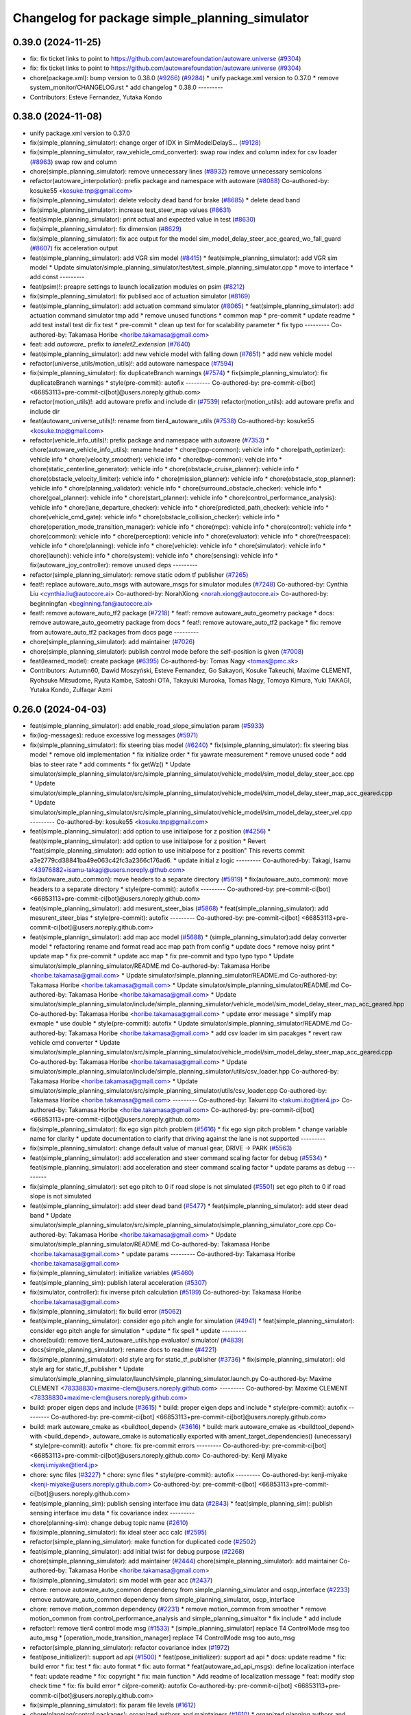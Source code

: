 ^^^^^^^^^^^^^^^^^^^^^^^^^^^^^^^^^^^^^^^^^^^^^^^
Changelog for package simple_planning_simulator
^^^^^^^^^^^^^^^^^^^^^^^^^^^^^^^^^^^^^^^^^^^^^^^

0.39.0 (2024-11-25)
-------------------
* fix: fix ticket links to point to https://github.com/autowarefoundation/autoware.universe (`#9304 <https://github.com/autowarefoundation/autoware.universe/issues/9304>`_)
* fix: fix ticket links to point to https://github.com/autowarefoundation/autoware.universe (`#9304 <https://github.com/autowarefoundation/autoware.universe/issues/9304>`_)
* chore(package.xml): bump version to 0.38.0 (`#9266 <https://github.com/autowarefoundation/autoware.universe/issues/9266>`_) (`#9284 <https://github.com/autowarefoundation/autoware.universe/issues/9284>`_)
  * unify package.xml version to 0.37.0
  * remove system_monitor/CHANGELOG.rst
  * add changelog
  * 0.38.0
  ---------
* Contributors: Esteve Fernandez, Yutaka Kondo

0.38.0 (2024-11-08)
-------------------
* unify package.xml version to 0.37.0
* fix(simple_planning_simulator): change orger of IDX in SimModelDelayS… (`#9128 <https://github.com/autowarefoundation/autoware.universe/issues/9128>`_)
* fix(simple_planning_simulator, raw_vehicle_cmd_converter): swap row index and column index for csv loader  (`#8963 <https://github.com/autowarefoundation/autoware.universe/issues/8963>`_)
  swap row and column
* chore(simple_planning_simulator): remove unnecessary lines (`#8932 <https://github.com/autowarefoundation/autoware.universe/issues/8932>`_)
  remove unnecessary semicolons
* refactor(autoware_interpolation): prefix package and namespace with autoware (`#8088 <https://github.com/autowarefoundation/autoware.universe/issues/8088>`_)
  Co-authored-by: kosuke55 <kosuke.tnp@gmail.com>
* fix(simple_planning_simulator): delete velocity dead band for brake (`#8685 <https://github.com/autowarefoundation/autoware.universe/issues/8685>`_)
  * delete dead band
* fix(simple_planning_simulator): increase test_steer_map values (`#8631 <https://github.com/autowarefoundation/autoware.universe/issues/8631>`_)
* feat(simple_planning_simulator): print actual and expected value in test (`#8630 <https://github.com/autowarefoundation/autoware.universe/issues/8630>`_)
* fix(simple_planning_simulator): fix dimension (`#8629 <https://github.com/autowarefoundation/autoware.universe/issues/8629>`_)
* fix(simple_planning_simulator): fix acc output for the model sim_model_delay_steer_acc_geared_wo_fall_guard (`#8607 <https://github.com/autowarefoundation/autoware.universe/issues/8607>`_)
  fix acceleration output
* feat(simple_planning_simulator): add VGR sim model (`#8415 <https://github.com/autowarefoundation/autoware.universe/issues/8415>`_)
  * feat(simple_planning_simulator): add VGR sim model
  * Update simulator/simple_planning_simulator/test/test_simple_planning_simulator.cpp
  * move to interface
  * add const
  ---------
* feat(psim)!: preapre settings to launch localization modules on psim (`#8212 <https://github.com/autowarefoundation/autoware.universe/issues/8212>`_)
* fix(simple_planning_simulator): fix publised acc of actuation simulator (`#8169 <https://github.com/autowarefoundation/autoware.universe/issues/8169>`_)
* feat(simple_planning_simulator): add actuation command simulator (`#8065 <https://github.com/autowarefoundation/autoware.universe/issues/8065>`_)
  * feat(simple_planning_simulator): add actuation command simulator
  tmp
  add
  * remove unused functions
  * common map
  * pre-commit
  * update readme
  * add test
  install test dir
  fix test
  * pre-commit
  * clean up test for for scalability parameter
  * fix typo
  ---------
  Co-authored-by: Takamasa Horibe <horibe.takamasa@gmail.com>
* feat: add `autoware\_` prefix to `lanelet2_extension` (`#7640 <https://github.com/autowarefoundation/autoware.universe/issues/7640>`_)
* feat(simple_planning_simulator): add new vehicle model with falling down (`#7651 <https://github.com/autowarefoundation/autoware.universe/issues/7651>`_)
  * add new vehicle model
* refactor(universe_utils/motion_utils)!: add autoware namespace (`#7594 <https://github.com/autowarefoundation/autoware.universe/issues/7594>`_)
* fix(simple_planning_simulator): fix duplicateBranch warnings (`#7574 <https://github.com/autowarefoundation/autoware.universe/issues/7574>`_)
  * fix(simple_planning_simulator): fix duplicateBranch warnings
  * style(pre-commit): autofix
  ---------
  Co-authored-by: pre-commit-ci[bot] <66853113+pre-commit-ci[bot]@users.noreply.github.com>
* refactor(motion_utils)!: add autoware prefix and include dir (`#7539 <https://github.com/autowarefoundation/autoware.universe/issues/7539>`_)
  refactor(motion_utils): add autoware prefix and include dir
* feat(autoware_universe_utils)!: rename from tier4_autoware_utils (`#7538 <https://github.com/autowarefoundation/autoware.universe/issues/7538>`_)
  Co-authored-by: kosuke55 <kosuke.tnp@gmail.com>
* refactor(vehicle_info_utils)!: prefix package and namespace with autoware (`#7353 <https://github.com/autowarefoundation/autoware.universe/issues/7353>`_)
  * chore(autoware_vehicle_info_utils): rename header
  * chore(bpp-common): vehicle info
  * chore(path_optimizer): vehicle info
  * chore(velocity_smoother): vehicle info
  * chore(bvp-common): vehicle info
  * chore(static_centerline_generator): vehicle info
  * chore(obstacle_cruise_planner): vehicle info
  * chore(obstacle_velocity_limiter): vehicle info
  * chore(mission_planner): vehicle info
  * chore(obstacle_stop_planner): vehicle info
  * chore(planning_validator): vehicle info
  * chore(surround_obstacle_checker): vehicle info
  * chore(goal_planner): vehicle info
  * chore(start_planner): vehicle info
  * chore(control_performance_analysis): vehicle info
  * chore(lane_departure_checker): vehicle info
  * chore(predicted_path_checker): vehicle info
  * chore(vehicle_cmd_gate): vehicle info
  * chore(obstacle_collision_checker): vehicle info
  * chore(operation_mode_transition_manager): vehicle info
  * chore(mpc): vehicle info
  * chore(control): vehicle info
  * chore(common): vehicle info
  * chore(perception): vehicle info
  * chore(evaluator): vehicle info
  * chore(freespace): vehicle info
  * chore(planning): vehicle info
  * chore(vehicle): vehicle info
  * chore(simulator): vehicle info
  * chore(launch): vehicle info
  * chore(system): vehicle info
  * chore(sensing): vehicle info
  * fix(autoware_joy_controller): remove unused deps
  ---------
* refactor(simple_planning_simulator): remove static odom tf publisher (`#7265 <https://github.com/autowarefoundation/autoware.universe/issues/7265>`_)
* feat!: replace autoware_auto_msgs with autoware_msgs for simulator modules (`#7248 <https://github.com/autowarefoundation/autoware.universe/issues/7248>`_)
  Co-authored-by: Cynthia Liu <cynthia.liu@autocore.ai>
  Co-authored-by: NorahXiong <norah.xiong@autocore.ai>
  Co-authored-by: beginningfan <beginning.fan@autocore.ai>
* feat!: remove autoware_auto_tf2 package (`#7218 <https://github.com/autowarefoundation/autoware.universe/issues/7218>`_)
  * feat!: remove autoware_auto_geometry package
  * docs: remove autoware_auto_geometry package from docs
  * feat!: remove autoware_auto_tf2 package
  * fix: remove from autoware_auto_tf2 packages from docs page
  ---------
* chore(simple_planning_simulator): add maintainer (`#7026 <https://github.com/autowarefoundation/autoware.universe/issues/7026>`_)
* chore(simple_planning_simulator): publish control mode before the self-position is given (`#7008 <https://github.com/autowarefoundation/autoware.universe/issues/7008>`_)
* feat(learned_model): create package (`#6395 <https://github.com/autowarefoundation/autoware.universe/issues/6395>`_)
  Co-authored-by: Tomas Nagy <tomas@pmc.sk>
* Contributors: Autumn60, Dawid Moszyński, Esteve Fernandez, Go Sakayori, Kosuke Takeuchi, Maxime CLEMENT, Ryohsuke Mitsudome, Ryuta Kambe, Satoshi OTA, Takayuki Murooka, Tomas Nagy, Tomoya Kimura, Yuki TAKAGI, Yutaka Kondo, Zulfaqar Azmi

0.26.0 (2024-04-03)
-------------------
* feat(simple_planning_simulator): add enable_road_slope_simulation param (`#5933 <https://github.com/autowarefoundation/autoware.universe/issues/5933>`_)
* fix(log-messages): reduce excessive log messages (`#5971 <https://github.com/autowarefoundation/autoware.universe/issues/5971>`_)
* fix(simple_planning_simulator): fix steering bias model (`#6240 <https://github.com/autowarefoundation/autoware.universe/issues/6240>`_)
  * fix(simple_planning_simulator): fix steering bias model
  * remove old implementation
  * fix initialize order
  * fix yawrate measurement
  * remove unused code
  * add bias to steer rate
  * add comments
  * fix getWz()
  * Update simulator/simple_planning_simulator/src/simple_planning_simulator/vehicle_model/sim_model_delay_steer_acc.cpp
  * Update simulator/simple_planning_simulator/src/simple_planning_simulator/vehicle_model/sim_model_delay_steer_map_acc_geared.cpp
  * Update simulator/simple_planning_simulator/src/simple_planning_simulator/vehicle_model/sim_model_delay_steer_vel.cpp
  ---------
  Co-authored-by: kosuke55 <kosuke.tnp@gmail.com>
* feat(simple_planning_simulator): add option to use initialpose for z position (`#4256 <https://github.com/autowarefoundation/autoware.universe/issues/4256>`_)
  * feat(simple_planning_simulator): add option to use initialpose for z position
  * Revert "feat(simple_planning_simulator): add option to use initialpose for z position"
  This reverts commit a3e2779cd38841ba49e063c42fc3a2366c176ad6.
  * update initial z logic
  ---------
  Co-authored-by: Takagi, Isamu <43976882+isamu-takagi@users.noreply.github.com>
* fix(autoware_auto_common): move headers to a separate directory (`#5919 <https://github.com/autowarefoundation/autoware.universe/issues/5919>`_)
  * fix(autoware_auto_common): move headers to a separate directory
  * style(pre-commit): autofix
  ---------
  Co-authored-by: pre-commit-ci[bot] <66853113+pre-commit-ci[bot]@users.noreply.github.com>
* feat(simple_planning_simulator): add mesurent_steer_bias (`#5868 <https://github.com/autowarefoundation/autoware.universe/issues/5868>`_)
  * feat(simple_planning_simulator): add mesurent_steer_bias
  * style(pre-commit): autofix
  ---------
  Co-authored-by: pre-commit-ci[bot] <66853113+pre-commit-ci[bot]@users.noreply.github.com>
* feat(simple_plannign_simulator): add map acc model (`#5688 <https://github.com/autowarefoundation/autoware.universe/issues/5688>`_)
  * (simple_planning_simulator):add delay converter model
  * refactoring
  rename and format
  read acc map path from config
  * update docs
  * remove noisy print
  * update map
  * fix pre-commit
  * update acc map
  * fix pre-commit and typo
  typo
  typo
  * Update simulator/simple_planning_simulator/README.md
  Co-authored-by: Takamasa Horibe <horibe.takamasa@gmail.com>
  * Update simulator/simple_planning_simulator/README.md
  Co-authored-by: Takamasa Horibe <horibe.takamasa@gmail.com>
  * Update simulator/simple_planning_simulator/README.md
  Co-authored-by: Takamasa Horibe <horibe.takamasa@gmail.com>
  * Update simulator/simple_planning_simulator/include/simple_planning_simulator/vehicle_model/sim_model_delay_steer_map_acc_geared.hpp
  Co-authored-by: Takamasa Horibe <horibe.takamasa@gmail.com>
  * update error message
  * simplify map exmaple
  * use double
  * style(pre-commit): autofix
  * Update simulator/simple_planning_simulator/README.md
  Co-authored-by: Takamasa Horibe <horibe.takamasa@gmail.com>
  * add csv loader im sim pacakges
  * revert raw vehicle cmd converter
  * Update simulator/simple_planning_simulator/src/simple_planning_simulator/vehicle_model/sim_model_delay_steer_map_acc_geared.cpp
  Co-authored-by: Takamasa Horibe <horibe.takamasa@gmail.com>
  * Update simulator/simple_planning_simulator/include/simple_planning_simulator/utils/csv_loader.hpp
  Co-authored-by: Takamasa Horibe <horibe.takamasa@gmail.com>
  * Update simulator/simple_planning_simulator/src/simple_planning_simulator/utils/csv_loader.cpp
  Co-authored-by: Takamasa Horibe <horibe.takamasa@gmail.com>
  ---------
  Co-authored-by: Takumi Ito <takumi.ito@tier4.jp>
  Co-authored-by: Takamasa Horibe <horibe.takamasa@gmail.com>
  Co-authored-by: pre-commit-ci[bot] <66853113+pre-commit-ci[bot]@users.noreply.github.com>
* fix(simple_planning_simulator): fix ego sign pitch problem (`#5616 <https://github.com/autowarefoundation/autoware.universe/issues/5616>`_)
  * fix ego sign pitch problem
  * change variable name for clarity
  * update documentation to clarify that driving against the lane is not supported
  ---------
* fix(simple_planning_simulator): change default value of manual gear, DRIVE -> PARK (`#5563 <https://github.com/autowarefoundation/autoware.universe/issues/5563>`_)
* feat(simple_planning_simulator): add acceleration and steer command scaling factor for debug (`#5534 <https://github.com/autowarefoundation/autoware.universe/issues/5534>`_)
  * feat(simple_planning_simulator): add acceleration and steer command scaling factor
  * update params as debug
  ---------
* fix(simple_planning_simulator): set ego pitch to 0 if road slope is not simulated (`#5501 <https://github.com/autowarefoundation/autoware.universe/issues/5501>`_)
  set ego pitch to 0 if road slope is not simulated
* feat(simple_planning_simulator): add steer dead band (`#5477 <https://github.com/autowarefoundation/autoware.universe/issues/5477>`_)
  * feat(simple_planning_simulator): add steer dead band
  * Update simulator/simple_planning_simulator/src/simple_planning_simulator/simple_planning_simulator_core.cpp
  Co-authored-by: Takamasa Horibe <horibe.takamasa@gmail.com>
  * Update simulator/simple_planning_simulator/README.md
  Co-authored-by: Takamasa Horibe <horibe.takamasa@gmail.com>
  * update params
  ---------
  Co-authored-by: Takamasa Horibe <horibe.takamasa@gmail.com>
* fix(simple_planning_simulator): initialize variables (`#5460 <https://github.com/autowarefoundation/autoware.universe/issues/5460>`_)
* feat(simple_planning_sim): publish lateral acceleration (`#5307 <https://github.com/autowarefoundation/autoware.universe/issues/5307>`_)
* fix(simulator, controller): fix inverse pitch calculation (`#5199 <https://github.com/autowarefoundation/autoware.universe/issues/5199>`_)
  Co-authored-by: Takamasa Horibe <horibe.takamasa@gmail.com>
* fix(simple_planning_simulator): fix build error (`#5062 <https://github.com/autowarefoundation/autoware.universe/issues/5062>`_)
* feat(simple_planning_simulator): consider ego pitch angle for simulation (`#4941 <https://github.com/autowarefoundation/autoware.universe/issues/4941>`_)
  * feat(simple_planning_simulator): consider ego pitch angle for simulation
  * update
  * fix spell
  * update
  ---------
* chore(build): remove tier4_autoware_utils.hpp evaluator/ simulator/ (`#4839 <https://github.com/autowarefoundation/autoware.universe/issues/4839>`_)
* docs(simple_planning_simulator): rename docs to readme (`#4221 <https://github.com/autowarefoundation/autoware.universe/issues/4221>`_)
* fix(simple_planning_simulator): old style arg for static_tf_publisher (`#3736 <https://github.com/autowarefoundation/autoware.universe/issues/3736>`_)
  * fix(simple_planning_simulator): old style arg for static_tf_publisher
  * Update simulator/simple_planning_simulator/launch/simple_planning_simulator.launch.py
  Co-authored-by: Maxime CLEMENT <78338830+maxime-clem@users.noreply.github.com>
  ---------
  Co-authored-by: Maxime CLEMENT <78338830+maxime-clem@users.noreply.github.com>
* build: proper eigen deps and include (`#3615 <https://github.com/autowarefoundation/autoware.universe/issues/3615>`_)
  * build: proper eigen deps and include
  * style(pre-commit): autofix
  ---------
  Co-authored-by: pre-commit-ci[bot] <66853113+pre-commit-ci[bot]@users.noreply.github.com>
* build: mark autoware_cmake as <buildtool_depend> (`#3616 <https://github.com/autowarefoundation/autoware.universe/issues/3616>`_)
  * build: mark autoware_cmake as <buildtool_depend>
  with <build_depend>, autoware_cmake is automatically exported with ament_target_dependencies() (unecessary)
  * style(pre-commit): autofix
  * chore: fix pre-commit errors
  ---------
  Co-authored-by: pre-commit-ci[bot] <66853113+pre-commit-ci[bot]@users.noreply.github.com>
  Co-authored-by: Kenji Miyake <kenji.miyake@tier4.jp>
* chore: sync files (`#3227 <https://github.com/autowarefoundation/autoware.universe/issues/3227>`_)
  * chore: sync files
  * style(pre-commit): autofix
  ---------
  Co-authored-by: kenji-miyake <kenji-miyake@users.noreply.github.com>
  Co-authored-by: pre-commit-ci[bot] <66853113+pre-commit-ci[bot]@users.noreply.github.com>
* feat(simple_planning_sim): publish sensing interface imu data (`#2843 <https://github.com/autowarefoundation/autoware.universe/issues/2843>`_)
  * feat(simple_planning_sim): publish sensing interface imu data
  * fix covariance index
  ---------
* chore(planning-sim): change debug topic name (`#2610 <https://github.com/autowarefoundation/autoware.universe/issues/2610>`_)
* fix(simple_planning_simulator): fix ideal steer acc calc (`#2595 <https://github.com/autowarefoundation/autoware.universe/issues/2595>`_)
* refactor(simple_planning_simulator): make function for duplicated code (`#2502 <https://github.com/autowarefoundation/autoware.universe/issues/2502>`_)
* feat(simple_planning_simulator): add initial twist for debug purpose (`#2268 <https://github.com/autowarefoundation/autoware.universe/issues/2268>`_)
* chore(simple_planning_simulator): add maintainer  (`#2444 <https://github.com/autowarefoundation/autoware.universe/issues/2444>`_)
  chore(simple_planning_simulator): add maintainer
  Co-authored-by: Takamasa Horibe <horibe.takamasa@gmail.com>
* fix(simple_planning_simulator): sim model with gear acc (`#2437 <https://github.com/autowarefoundation/autoware.universe/issues/2437>`_)
* chore: remove autoware_auto_common dependency from simple_planning_simulator and osqp_interface (`#2233 <https://github.com/autowarefoundation/autoware.universe/issues/2233>`_)
  remove autoware_auto_common dependency from simple_planning_simulator, osqp_interface
* chore: remove motion_common dependency (`#2231 <https://github.com/autowarefoundation/autoware.universe/issues/2231>`_)
  * remove motion_common from smoother
  * remove motion_common from control_performance_analysis and simple_planning_simualtor
  * fix include
  * add include
* refactor!: remove tier4 control mode msg (`#1533 <https://github.com/autowarefoundation/autoware.universe/issues/1533>`_)
  * [simple_planning_simulator] replace T4 ControlMode msg too auto_msg
  * [operation_mode_transition_manager] replace T4 ControlMode msg too auto_msg
* refactor(simple_planning_simulator): refactor covariance index (`#1972 <https://github.com/autowarefoundation/autoware.universe/issues/1972>`_)
* feat(pose_initializer)!: support ad api (`#1500 <https://github.com/autowarefoundation/autoware.universe/issues/1500>`_)
  * feat(pose_initializer): support ad api
  * docs: update readme
  * fix: build error
  * fix: test
  * fix: auto format
  * fix: auto format
  * feat(autoware_ad_api_msgs): define localization interface
  * feat: update readme
  * fix: copyright
  * fix: main function
  * Add readme of localization message
  * feat: modify stop check time
  * fix: fix build error
  * ci(pre-commit): autofix
  Co-authored-by: pre-commit-ci[bot] <66853113+pre-commit-ci[bot]@users.noreply.github.com>
* fix(simple_planning_simulator): fix param file levels (`#1612 <https://github.com/autowarefoundation/autoware.universe/issues/1612>`_)
* chore(planning/control packages): organized authors and maintainers (`#1610 <https://github.com/autowarefoundation/autoware.universe/issues/1610>`_)
  * organized planning authors and maintainers
  * organized control authors and maintainers
  * fix typo
  * fix colcon test
  * fix
  Update control/external_cmd_selector/package.xml
  Update control/vehicle_cmd_gate/package.xml
  Co-authored-by: Kenji Miyake <31987104+kenji-miyake@users.noreply.github.com>
  Update planning/motion_velocity_smoother/package.xml
  Co-authored-by: Kenji Miyake <31987104+kenji-miyake@users.noreply.github.com>
  Update planning/planning_debug_tools/package.xml
  Co-authored-by: Kenji Miyake <31987104+kenji-miyake@users.noreply.github.com>
  Update control/shift_decider/package.xml
  Co-authored-by: Kenji Miyake <31987104+kenji-miyake@users.noreply.github.com>
  Update control/pure_pursuit/package.xml
  Co-authored-by: Kenji Miyake <31987104+kenji-miyake@users.noreply.github.com>
  Update planning/freespace_planner/package.xml
  Co-authored-by: Hiroki OTA <hiroki.ota@tier4.jp>
  Update control/operation_mode_transition_manager/package.xml
  Co-authored-by: Kenji Miyake <31987104+kenji-miyake@users.noreply.github.com>
  Update planning/planning_debug_tools/package.xml
  Co-authored-by: Kenji Miyake <31987104+kenji-miyake@users.noreply.github.com>
  Update control/shift_decider/package.xml
  Co-authored-by: Kenji Miyake <31987104+kenji-miyake@users.noreply.github.com>
  Update control/pure_pursuit/package.xml
  Co-authored-by: Kenji Miyake <31987104+kenji-miyake@users.noreply.github.com>
  Update control/operation_mode_transition_manager/package.xml
  Co-authored-by: Kenji Miyake <31987104+kenji-miyake@users.noreply.github.com>
  * fix
  * fix
  Co-authored-by: Kenji Miyake <31987104+kenji-miyake@users.noreply.github.com>
  Co-authored-by: Kenji Miyake <kenji.miyake@tier4.jp>
* fix(simple_planning_simulator): fix timer type (`#1538 <https://github.com/autowarefoundation/autoware.universe/issues/1538>`_)
* feat(operation_mode_transition_manager): add package to manage vehicle autonomous mode change (`#1246 <https://github.com/autowarefoundation/autoware.universe/issues/1246>`_)
  * add engage_transition_manager
  * rename to operation mode transition manager
  * fix precommit
  * fix cpplint
  * fix topic name & vehicle_info
  * update launch
  * update default param
  * add allow_autonomous_in_stopped
  * fix typo
  * fix precommit
* feat(simple_planning_simulator): add acceleration publisher (`#1214 <https://github.com/autowarefoundation/autoware.universe/issues/1214>`_)
  * feat(simple_planning_simulator): add acceleration publisher
  * add cov
* feat(simple_planning_simulator): add control_mode server (`#1061 <https://github.com/autowarefoundation/autoware.universe/issues/1061>`_)
  * add control-mode in simulator
  * precommit
  * update
  * update readme
  * update simulator
  * fix typo
* fix(simple_planning_simlator): keep alive tf (`#1175 <https://github.com/autowarefoundation/autoware.universe/issues/1175>`_)
  * fix(simple_planning_simlator): keep alive tf
  * ci(pre-commit): autofix
  Co-authored-by: pre-commit-ci[bot] <66853113+pre-commit-ci[bot]@users.noreply.github.com>
* docs(simulator): fixed simple_planning_simulator table (`#1025 <https://github.com/autowarefoundation/autoware.universe/issues/1025>`_)
* docs: update link style and fix typos (`#950 <https://github.com/autowarefoundation/autoware.universe/issues/950>`_)
  * feat(state_rviz_plugin): add GateMode and PathChangeApproval Button (`#894 <https://github.com/autowarefoundation/autoware.universe/issues/894>`_)
  * feat(state_rviz_plugin): add GateMode and PathChangeApproval Button
  * ci(pre-commit): autofix
  Co-authored-by: pre-commit-ci[bot] <66853113+pre-commit-ci[bot]@users.noreply.github.com>
  * docs: update link style
  * chore: fix link
  * feat(map_tf_generator): accelerate the 'viewer' coordinate calculation (`#890 <https://github.com/autowarefoundation/autoware.universe/issues/890>`_)
  * add random point sampling function to quickly calculate the 'viewer' coordinate
  Co-authored-by: pre-commit-ci[bot] <66853113+pre-commit-ci[bot]@users.noreply.github.com>
  Co-authored-by: Kenji Miyake <31987104+kenji-miyake@users.noreply.github.com>
  * docs(obstacle_stop_planner): update documentation (`#880 <https://github.com/autowarefoundation/autoware.universe/issues/880>`_)
  * docs(tier4_traffic_light_rviz_plugin): update documentation (`#905 <https://github.com/autowarefoundation/autoware.universe/issues/905>`_)
  * fix(accel_brake_map_calibrator): rviz panel type (`#895 <https://github.com/autowarefoundation/autoware.universe/issues/895>`_)
  * fixed panel type
  * modified instruction for rosbag replay case
  * modified update_map_dir service name
  * fix(behavior velocity planner): skipping emplace back stop reason if it is empty (`#898 <https://github.com/autowarefoundation/autoware.universe/issues/898>`_)
  * skipping emplace back stop reason if it is empty
  * add braces
  * ci(pre-commit): autofix
  Co-authored-by: pre-commit-ci[bot] <66853113+pre-commit-ci[bot]@users.noreply.github.com>
  Co-authored-by: Takagi, Isamu <43976882+isamu-takagi@users.noreply.github.com>
  * feat(behavior_path_planner): weakened noise filtering of drivable area (`#838 <https://github.com/autowarefoundation/autoware.universe/issues/838>`_)
  * feat(behavior_path_planner): Weakened noise filtering of drivable area
  * fix lanelet's longitudinal disconnection
  * add comments of erode/dilate process
  * refactor(vehicle-cmd-gate): using namespace for msgs (`#913 <https://github.com/autowarefoundation/autoware.universe/issues/913>`_)
  * refactor(vehicle-cmd-gate): using namespace for msgs
  * for clang
  * feat(pose_initializer): introduce an array copy function (`#900 <https://github.com/autowarefoundation/autoware.universe/issues/900>`_)
  Co-authored-by: pre-commit-ci[bot] <66853113+pre-commit-ci[bot]@users.noreply.github.com>
  * feat: add lidar point filter when debug (`#865 <https://github.com/autowarefoundation/autoware.universe/issues/865>`_)
  * feat: add lidar point filter when debug
  * ci(pre-commit): autofix
  Co-authored-by: suchang <chang.su@autocore.ai>
  Co-authored-by: pre-commit-ci[bot] <66853113+pre-commit-ci[bot]@users.noreply.github.com>
  * feat(component_interface_utils): add interface classes  (`#899 <https://github.com/autowarefoundation/autoware.universe/issues/899>`_)
  * feat(component_interface_utils): add interface classes
  * feat(default_ad_api): apply the changes of interface utils
  * fix(component_interface_utils): remove old comment
  * fix(component_interface_utils): add client log
  * fix(component_interface_utils): remove unimplemented message
  * docs(component_interface_utils): add design policy
  * docs(component_interface_utils): add comment
  * refactor(vehicle_cmd_gate): change namespace in launch file (`#927 <https://github.com/autowarefoundation/autoware.universe/issues/927>`_)
  Co-authored-by: Berkay <berkay@leodrive.ai>
  * feat: visualize lane boundaries (`#923 <https://github.com/autowarefoundation/autoware.universe/issues/923>`_)
  * feat: visualize lane boundaries
  * fix: start_bound
  * ci(pre-commit): autofix
  Co-authored-by: pre-commit-ci[bot] <66853113+pre-commit-ci[bot]@users.noreply.github.com>
  * fix(system_monitor): fix truncation warning in strncpy (`#872 <https://github.com/autowarefoundation/autoware.universe/issues/872>`_)
  * fix(system_monitor): fix truncation warning in strncpy
  * Use std::string constructor to copy char array
  * Fixed typo
  * fix(behavior_velocity_planner.stopline): extend following and previous search range to avoid no collision (`#917 <https://github.com/autowarefoundation/autoware.universe/issues/917>`_)
  * fix: extend following and previous search range to avoid no collision
  * chore: add debug marker
  * fix: simplify logic
  * chore: update debug code
  * fix: delete space
  * fix: some fix
  * ci(pre-commit): autofix
  * fix: delete debug code
  Co-authored-by: pre-commit-ci[bot] <66853113+pre-commit-ci[bot]@users.noreply.github.com>
  * docs(surround obstacle checker): update documentation (`#878 <https://github.com/autowarefoundation/autoware.universe/issues/878>`_)
  * docs(surround_obstacle_checker): update pub/sub topics & params
  * docs(surround_obstacle_checker): remove unused files
  * docs(surround_obstacke_checker): update purpose
  * feat(tier4_autoware_utils): add vehicle state checker (`#896 <https://github.com/autowarefoundation/autoware.universe/issues/896>`_)
  * feat(tier4_autoware_utils): add vehicle state checker
  * fix(tier4_autoware_utils): use absolute value
  * feat(tier4_autoware_utils): divide into two classies
  * test(tier4_autoware_utils): add unit test for vehicle_state checker
  * fix(tier4_autoware_utils): impl class inheritance
  * docs(tier4_autoware_utils): add vehicle_state_checker document
  * fix(tier4_autoware_utils): into same loop
  * fix(tier4_autoware_utils): fix variables name
  * fix(tier4_autoware_utils): remove redundant codes
  * fix(motion_velocity_smoother): fix overwriteStopPoint using backward point (`#816 <https://github.com/autowarefoundation/autoware.universe/issues/816>`_)
  * fix(motion_velocity_smoother): fix overwriteStopPoint using backward point
  * Modify overwriteStopPoint input and output
  * feat(obstacle_avoidance_planner): explicitly insert zero velocity (`#906 <https://github.com/autowarefoundation/autoware.universe/issues/906>`_)
  * feat(obstacle_avoidance_planner) fix bug of stop line unalignment
  * fix bug of unsorted output points
  * move calcVelocity in node.cpp
  * fix build error
  * feat(behavior_velocity): find occlusion more efficiently (`#829 <https://github.com/autowarefoundation/autoware.universe/issues/829>`_)
  * fix(system_monitor): add some smart information to diagnostics (`#708 <https://github.com/autowarefoundation/autoware.universe/issues/708>`_)
  * feat(obstacle_avoidance_planner): dealt with close lane change (`#921 <https://github.com/autowarefoundation/autoware.universe/issues/921>`_)
  * feat(obstacle_avoidance_planner): dealt with close lane change
  * fix bug of right lane change
  * feat(obstacle_avoidance_planner): some fix for narrow driving (`#916 <https://github.com/autowarefoundation/autoware.universe/issues/916>`_)
  * use car like constraints in mpt
  * use not widest bounds for the first bounds
  * organized params
  * fix format
  * prepare rear_drive and uniform_circle constraints
  * fix param callback
  * update config
  * remove unnecessary files
  * update tier4_planning_launch params
  * chore(obstacle_avoidance_planner): removed obsolete obstacle_avoidance_planner doc in Japanese (`#919 <https://github.com/autowarefoundation/autoware.universe/issues/919>`_)
  * chore(behavior_velocity_planner.stopline): add debug marker for stopline collision check (`#932 <https://github.com/autowarefoundation/autoware.universe/issues/932>`_)
  * chore(behavior_velocity_planner.stopline): add debug marker for stopline collision check
  * feat: use marker helper
  * feat(map_loader): visualize center line by points (`#931 <https://github.com/autowarefoundation/autoware.universe/issues/931>`_)
  * feat: visualize center line points
  * fix: delete space
  * feat: visualize center line by arrow
  * revert insertMarkerArray
  * fix: delete space
  * feat: add RTC interface (`#765 <https://github.com/autowarefoundation/autoware.universe/issues/765>`_)
  * feature(rtc_interface): add files
  * feature(rtc_interface): implement functions
  * feature(rtc_interface): reimprement functions to use CooperateCommands and write README.md
  * feature(rtc_interface): fix README
  * feature(rtc_interface): add getModuleType()
  * feature(rtc_interface): fix definition of constructor
  * feature(rtc_interface): fix time stamp
  * feature(rtc_interface): fix README
  * feature(rtc_interface): add isRegistered and clearCooperateStatus
  * ci(pre-commit): autofix
  Co-authored-by: pre-commit-ci[bot] <66853113+pre-commit-ci[bot]@users.noreply.github.com>
  * chore: sync files (`#911 <https://github.com/autowarefoundation/autoware.universe/issues/911>`_)
  Co-authored-by: kenji-miyake <kenji-miyake@users.noreply.github.com>
  * fix: replace boost::mutex::scoped_lock to std::scoped_lock (`#907 <https://github.com/autowarefoundation/autoware.universe/issues/907>`_)
  * fix: replace boost::mutex::scoped_lock to std::scoped_lock
  * fix: replace boost::mutex to std::mutex
  * feat(tensorrt_yolo): add multi gpu support to tensorrt_yolo node (`#885 <https://github.com/autowarefoundation/autoware.universe/issues/885>`_)
  * feat(tensorrt_yolo): add multi gpu support to tensorrt_yolo node
  * feat(tensorrt_yolo): update arg
  Co-authored-by: Kaan Colak <kcolak@leodrive.ai>
  * feat(tier4_planning_launch): create parameter yaml for behavior_velocity_planner (`#887 <https://github.com/autowarefoundation/autoware.universe/issues/887>`_)
  * feat(tier4_planning_launch): create parameter yaml for behavior_velocity_planner
  * Update launch/tier4_planning_launch/config/scenario_planning/lane_driving/behavior_planning/behavior_velocity_planner/behavior_velocity_planner.param.yaml
  Co-authored-by: taikitanaka3 <65527974+taikitanaka3@users.noreply.github.com>
  * feat: add param.yaml in behavior_velocity_planner package
  * some fix
  Co-authored-by: taikitanaka3 <65527974+taikitanaka3@users.noreply.github.com>
  * fix(map_loader): use std::filesystem to load pcd files in pointcloud_map_loader (`#942 <https://github.com/autowarefoundation/autoware.universe/issues/942>`_)
  * fix(map_loader): use std::filesystem to load pcd files in pointcloud_map_loader
  * fix(map_loader): remove c_str
  * fix(map_loader): replace c_str to string
  * fix: relative link
  * fix: relative links
  * fix: relative links
  * fix: relative links
  * fix: typo
  * fix relative links
  * docs: ignore rare unknown words
  * ci(pre-commit): autofix
  * docs: ignore unknown words one by one
  * ci(pre-commit): autofix
  Co-authored-by: Hiroki OTA <hiroki.ota@tier4.jp>
  Co-authored-by: pre-commit-ci[bot] <66853113+pre-commit-ci[bot]@users.noreply.github.com>
  Co-authored-by: Takeshi Ishita <ishitah.takeshi@gmail.com>
  Co-authored-by: Kenji Miyake <31987104+kenji-miyake@users.noreply.github.com>
  Co-authored-by: Satoshi OTA <44889564+satoshi-ota@users.noreply.github.com>
  Co-authored-by: Mamoru Sobue <hilo.soblin@gmail.com>
  Co-authored-by: TakumiKozaka-T4 <70260442+TakumiKozaka-T4@users.noreply.github.com>
  Co-authored-by: Takagi, Isamu <43976882+isamu-takagi@users.noreply.github.com>
  Co-authored-by: Takayuki Murooka <takayuki5168@gmail.com>
  Co-authored-by: Takamasa Horibe <horibe.takamasa@gmail.com>
  Co-authored-by: storrrrrrrrm <103425473+storrrrrrrrm@users.noreply.github.com>
  Co-authored-by: suchang <chang.su@autocore.ai>
  Co-authored-by: Berkay <brkay54@gmail.com>
  Co-authored-by: Berkay <berkay@leodrive.ai>
  Co-authored-by: ito-san <57388357+ito-san@users.noreply.github.com>
  Co-authored-by: Kosuke Takeuchi <kosuke.tnp@gmail.com>
  Co-authored-by: taikitanaka3 <65527974+taikitanaka3@users.noreply.github.com>
  Co-authored-by: kk-inoue-esol <76925382+kk-inoue-esol@users.noreply.github.com>
  Co-authored-by: Fumiya Watanabe <rej55.g@gmail.com>
  Co-authored-by: awf-autoware-bot[bot] <94889083+awf-autoware-bot[bot]@users.noreply.github.com>
  Co-authored-by: kenji-miyake <kenji-miyake@users.noreply.github.com>
  Co-authored-by: RyuYamamoto <ryu.yamamoto@tier4.jp>
  Co-authored-by: Kaan Çolak <kaancolak95@gmail.com>
  Co-authored-by: Kaan Colak <kcolak@leodrive.ai>
  Co-authored-by: Kenji Miyake <kenji.miyake@tier4.jp>
* feat(vehicle_info_util): add max_steer_angle (`#740 <https://github.com/autowarefoundation/autoware.universe/issues/740>`_)
  * feat(vehicle_info_util): add max_steer_angle
  * applied pre-commit
  * Added max_steer_angle in test config
  Co-authored-by: Tomoya Kimura <tomoya.kimura@tier4.jp>
* feat: isolate gtests in all packages (`#693 <https://github.com/autowarefoundation/autoware.universe/issues/693>`_)
* chore: upgrade cmake_minimum_required to 3.14 (`#856 <https://github.com/autowarefoundation/autoware.universe/issues/856>`_)
* refactor: simplify Rolling support (`#854 <https://github.com/autowarefoundation/autoware.universe/issues/854>`_)
* refactor: use autoware cmake (`#849 <https://github.com/autowarefoundation/autoware.universe/issues/849>`_)
  * remove autoware_auto_cmake
  * add build_depend of autoware_cmake
  * use autoware_cmake in CMakeLists.txt
  * fix bugs
  * fix cmake lint errors
* chore: remove bad chars (`#845 <https://github.com/autowarefoundation/autoware.universe/issues/845>`_)
* fix: suppress compiler warnings (`#852 <https://github.com/autowarefoundation/autoware.universe/issues/852>`_)
* style: fix format of package.xml (`#844 <https://github.com/autowarefoundation/autoware.universe/issues/844>`_)
* fix(autoware_auto_tf2): modify build error in rolling (`#718 <https://github.com/autowarefoundation/autoware.universe/issues/718>`_)
  * fix(autoware_auto_common): modify build error in rolling
  * fix(autoware_auto_tf2): modify build error in rolling
  * fix(autoware_auto_geometry): modify build error in rolling
  * fix(simple_planning_simulator): add compile definition for geometry2
  * fix(motion_common): add compile definition for geometry2
  * fix(motion_testing): add compile definition for geometry2
  * fix(simple_planning_simulator): modify build error in rolling
  * ci(pre-commit): autofix
  Co-authored-by: pre-commit-ci[bot] <66853113+pre-commit-ci[bot]@users.noreply.github.com>
* ci(pre-commit): clear the exclude option (`#426 <https://github.com/autowarefoundation/autoware.universe/issues/426>`_)
  * ci(pre-commit): remove unnecessary excludes
  * ci(pre-commit): autofix
  * ci(pre-commit): autofix
  * address pre-commit for Markdown files
  * fix Python imports
  * address cpplint errors
  * fix broken package.xml
  * rename ROS parameter files
  * fix build
  * use autoware_lint_common
  Co-authored-by: pre-commit-ci[bot] <66853113+pre-commit-ci[bot]@users.noreply.github.com>
* fix(simple_planning_simulator): fix bug in function to apply noise (`#665 <https://github.com/autowarefoundation/autoware.universe/issues/665>`_)
* test(simple_planning_simulator): add node test (`#422 <https://github.com/autowarefoundation/autoware.universe/issues/422>`_)
  * test(simple_planning_simulator): add node test
  * use TEST_P
* fix(simple psim): gear bug to update state in simple psim (`#370 <https://github.com/autowarefoundation/autoware.universe/issues/370>`_)
  * fix(simple psim): gear bug to update state in simple psim
  * upadte ideal acc geared model as well
* fix: simple psim with vehicle engage (`#301 <https://github.com/autowarefoundation/autoware.universe/issues/301>`_)
  * feat: add initial_engage_state for /vehicle/engage sub result
  * feat: simulating only when vehicle engage is true
* feat(simple_planning_simulator): add delay model of velocity and steering (`#235 <https://github.com/autowarefoundation/autoware.universe/issues/235>`_)
  * add delay steer vel in psim
  * change wz to steer
  * fix param description
  * modify readme
  * modify cmake
  * ci: change file URL
  * fix: order to create callback (`#220 <https://github.com/autowarefoundation/autoware.universe/issues/220>`_)
  Co-authored-by: Takeshi Miura <57553950+1222-takeshi@users.noreply.github.com>
  * chore: remove unnecessary depends (`#227 <https://github.com/autowarefoundation/autoware.universe/issues/227>`_)
  * ci: add check-build-depends.yaml
  * chore: simplify build_depends.repos
  * chore: remove exec_depend
  * chore: use register-autonomoustuff-repository
  * chore: add setup tasks to other workflows
  * ci: update .yamllint.yaml (`#229 <https://github.com/autowarefoundation/autoware.universe/issues/229>`_)
  * ci: update .yamllint.yaml
  * chore: fix for yamllint
  * fix: remove warning for compile error (`#198 <https://github.com/autowarefoundation/autoware.universe/issues/198>`_)
  * fix: fix compile error of pointcloud preprocessor
  * fix: fix compiler warning for had map utils
  * fix: fix compiler warning for behavior velocity planner
  * fix: fix compiler warning for compare map segmentation
  * fix: fix compiler warning for occupancy grid map outlier filter
  * fix: fix compiler warning for detection by tracker
  * fix: restore comment
  * fix: set control_mode false before autoware engage (`#232 <https://github.com/autowarefoundation/autoware.universe/issues/232>`_)
  * fix: set control_mode false before autoware engage
  * add input/engage remap in launch
  * fix: library path (`#225 <https://github.com/autowarefoundation/autoware.universe/issues/225>`_)
  Co-authored-by: taikitanaka3 <taiki.tanaka@tier4.jp>
  * fix: interpolation (`#791 <https://github.com/autowarefoundation/autoware.universe/issues/791>`_) (`#218 <https://github.com/autowarefoundation/autoware.universe/issues/218>`_)
  Co-authored-by: taikitanaka3 <65527974+taikitanaka3@users.noreply.github.com>
  * add missing function definition in .cpp
  * set input and state for DELAY_STEER_VEL model
  * fix: fix typo
  Co-authored-by: Kenji Miyake <kenji.miyake@tier4.jp>
  Co-authored-by: taikitanaka3 <65527974+taikitanaka3@users.noreply.github.com>
  Co-authored-by: Takeshi Miura <57553950+1222-takeshi@users.noreply.github.com>
  Co-authored-by: Kenji Miyake <31987104+kenji-miyake@users.noreply.github.com>
  Co-authored-by: Daisuke Nishimatsu <42202095+wep21@users.noreply.github.com>
  Co-authored-by: Takayuki Murooka <takayuki5168@gmail.com>
  Co-authored-by: taikitanaka3 <taiki.tanaka@tier4.jp>
  Co-authored-by: Tomoya Kimura <tomoya.kimura@tier4.jp>
* fix: set control_mode false before autoware engage (`#232 <https://github.com/autowarefoundation/autoware.universe/issues/232>`_)
  * fix: set control_mode false before autoware engage
  * add input/engage remap in launch
* feat: replace VehicleStateCommand with GearCommand (`#217 <https://github.com/autowarefoundation/autoware.universe/issues/217>`_)
  Co-authored-by: Tomoya Kimura <tomoya.kimura@tier4.jp>
* fix: fix typo and url (`#201 <https://github.com/autowarefoundation/autoware.universe/issues/201>`_)
  * fix typo
  * fix url (jp -> en)
  Co-authored-by: Takeshi Miura <57553950+1222-takeshi@users.noreply.github.com>
* feat: rename existing packages name starting with autoware to different names (`#180 <https://github.com/autowarefoundation/autoware.universe/issues/180>`_)
  * autoware_api_utils -> tier4_api_utils
  * autoware_debug_tools -> tier4_debug_tools
  * autoware_error_monitor -> system_error_monitor
  * autoware_utils -> tier4_autoware_utils
  * autoware_global_parameter_loader -> global_parameter_loader
  * autoware_iv_auto_msgs_converter -> tier4_auto_msgs_converter
  * autoware_joy_controller -> joy_controller
  * autoware_error_monitor -> system_error_monitor(launch)
  * autoware_state_monitor -> ad_service_state_monitor
  * autoware_web_controller -> web_controller
  * remove autoware_version
  * remove autoware_rosbag_recorder
  * autoware\_*_rviz_plugin -> tier4\_*_rviz_plugin
  * fix ad_service_state_monitor
  * ci(pre-commit): autofix
  Co-authored-by: pre-commit-ci[bot] <66853113+pre-commit-ci[bot]@users.noreply.github.com>
* fix: update simple planning simulator param file (`#179 <https://github.com/autowarefoundation/autoware.universe/issues/179>`_)
  Co-authored-by: taikitanaka3 <65527974+taikitanaka3@users.noreply.github.com>
* feat: add simulator_launch package (`#166 <https://github.com/autowarefoundation/autoware.universe/issues/166>`_)
  * Add simulator_launch package (`#459 <https://github.com/autowarefoundation/autoware.universe/issues/459>`_)
  * Add simulator_launch package
  * add argument
  * fix depend order
  * add argument
  * move dummy_perception_publisher
  * add arg for dummy_perception_publisher
  * Update simulator_launch/launch/simulator.launch.xml
  Co-authored-by: Kenji Miyake <31987104+kenji-miyake@users.noreply.github.com>
  Co-authored-by: Kenji Miyake <31987104+kenji-miyake@users.noreply.github.com>
  * Move simple_planning_simulator to simulator_launch (`#462 <https://github.com/autowarefoundation/autoware.universe/issues/462>`_)
  * move simple_planning_simulator
  * add simulation arg to logging_simulator.launch
  * delete unused argument
  * add arguments for logging simulation
  * change default value
  * update README
  * add default value to simulator arg
  * restore vehicle_simulation arg
  * Fix/revert initial engage state (`#484 <https://github.com/autowarefoundation/autoware.universe/issues/484>`_)
  * Fix args
  * Add initial_engage_state to vehicle.launch.xml
  * Update vehicle.launch.xml
  * Change formatter to black (`#488 <https://github.com/autowarefoundation/autoware.universe/issues/488>`_)
  * Update pre-commit settings
  * Apply Black
  * Replace ament_lint_common with autoware_lint_common
  * Update build_depends.repos
  * Fix build_depends
  * Auto/fix launch (`#110 <https://github.com/autowarefoundation/autoware.universe/issues/110>`_)
  * fix namespace
  * remove dynamic_object_visualization
  * fix rviz
  * add default vehicle param file
  * ci(pre-commit): autofix
  * fix typo
  Co-authored-by: Keisuke Shima <19993104+KeisukeShima@users.noreply.github.com>
  Co-authored-by: Kenji Miyake <31987104+kenji-miyake@users.noreply.github.com>
  Co-authored-by: Kenji Miyake <kenji.miyake@tier4.jp>
  Co-authored-by: pre-commit-ci[bot] <66853113+pre-commit-ci[bot]@users.noreply.github.com>
  Co-authored-by: taikitanaka3 <65527974+taikitanaka3@users.noreply.github.com>
* feat: load vehicle info default param (`#148 <https://github.com/autowarefoundation/autoware.universe/issues/148>`_)
  * update global_parameter loader readme
  * remove unused dependency
  * add default vehicle_info_param to launch files
  * fix: import os
  * Update simulator/simple_planning_simulator/launch/simple_planning_simulator.launch.py
  Co-authored-by: Takeshi Miura <57553950+1222-takeshi@users.noreply.github.com>
  * Update perception/ground_segmentation/launch/scan_ground_filter.launch.py
  Co-authored-by: Takeshi Miura <57553950+1222-takeshi@users.noreply.github.com>
  * fix dependency
  * fix scan_ground_filter.launch
  * ci(pre-commit): autofix
  Co-authored-by: Takeshi Miura <57553950+1222-takeshi@users.noreply.github.com>
  Co-authored-by: pre-commit-ci[bot] <66853113+pre-commit-ci[bot]@users.noreply.github.com>
* feat: change pachage name: autoware_msgs -> tier4_msgs (`#150 <https://github.com/autowarefoundation/autoware.universe/issues/150>`_)
  * change pkg name: autoware\_*_msgs -> tier\_*_msgs
  * ci(pre-commit): autofix
  * autoware_external_api_msgs -> tier4_external_api_msgs
  * ci(pre-commit): autofix
  * fix description
  Co-authored-by: pre-commit-ci[bot] <66853113+pre-commit-ci[bot]@users.noreply.github.com>
  Co-authored-by: Takeshi Miura <57553950+1222-takeshi@users.noreply.github.com>
* feat: add simple planning simulator package (`#5 <https://github.com/autowarefoundation/autoware.universe/issues/5>`_)
  * release v0.4.0
  * remove ROS1 packages temporarily
  * add sample ros2 packages
  * add COLCON_IGNORE to ros1 packages
  * Fix simple planning simulator (`#26 <https://github.com/autowarefoundation/autoware.universe/issues/26>`_)
  * simple planning simulator: fix params & launch file
  * remove unused file
  * fix timercallback
  * [simple_planning_simulator] add rostopic relay in launch file (`#117 <https://github.com/autowarefoundation/autoware.universe/issues/117>`_)
  * [simple_planning_simulator] add rostopic relay in launch file
  * add topic_tools as exec_depend
  * Adjust copyright notice on 532 out of 699 source files (`#143 <https://github.com/autowarefoundation/autoware.universe/issues/143>`_)
  * Use quotes for includes where appropriate (`#144 <https://github.com/autowarefoundation/autoware.universe/issues/144>`_)
  * Use quotes for includes where appropriate
  * Fix lint tests
  * Make tests pass hopefully
  * Run uncrustify on the entire Pilot.Auto codebase (`#151 <https://github.com/autowarefoundation/autoware.universe/issues/151>`_)
  * Run uncrustify on the entire Pilot.Auto codebase
  * Exclude open PRs
  * reduce terminal ouput for better error message visibility (`#200 <https://github.com/autowarefoundation/autoware.universe/issues/200>`_)
  * reduce terminal ouput for better error message visibility
  * [costmap_generator] fix waiting for first transform
  * fix tests
  * fix test
  * Use trajectory for z position source (`#243 <https://github.com/autowarefoundation/autoware.universe/issues/243>`_)
  * Ros2 v0.8.0 engage (`#342 <https://github.com/autowarefoundation/autoware.universe/issues/342>`_)
  * [autoware_vehicle_msgs]: Add engage message
  * [as]: Update message
  * [awapi_awiv_adapter]: Update message
  * [web_controller]: Update message
  * [vehicle_cmd_gate]: Update message
  * [autoware_state_monitor]: Update message
  * [autoware_control_msgs]: Remove EngageMode message
  * [simple_planning_simulator]: Update message
  * Ros2 v0.8.0 fix packages (`#351 <https://github.com/autowarefoundation/autoware.universe/issues/351>`_)
  * add subscription to QoS
  * add vihicle_param _file to simple_planning_sim
  * update cmake/packages.xml
  * comment out unused parameter
  * apply lint
  * add vehicle_info_util to lane_change_planner
  * add vehicle_info_util to vehicle_cmd_gate
  * fix cmake of simple planning simulator
  * update cmake/packages.xml of vehicle cmd gate
  * apply lint
  * apply lint
  * add latch option to autoware_state_monitor
  * delete unused comment
  * Rename ROS-related .yaml to .param.yaml (`#352 <https://github.com/autowarefoundation/autoware.universe/issues/352>`_)
  * Rename ROS-related .yaml to .param.yaml
  * Remove prefix 'default\_' of yaml files
  * Rename vehicle_info.yaml to vehicle_info.param.yaml
  * Rename diagnostic_aggregator's param files
  * Fix overlooked parameters
  * Fix typo in simulator module (`#439 <https://github.com/autowarefoundation/autoware.universe/issues/439>`_)
  * add use_sim-time option (`#454 <https://github.com/autowarefoundation/autoware.universe/issues/454>`_)
  * Format launch files (`#1219 <https://github.com/autowarefoundation/autoware.universe/issues/1219>`_)
  * Fix rolling build errors (`#1225 <https://github.com/autowarefoundation/autoware.universe/issues/1225>`_)
  * Add missing include files
  * Replace rclcpp::Duration
  * Use reference for exceptions
  * Use from_seconds
  * Sync public repo (`#1228 <https://github.com/autowarefoundation/autoware.universe/issues/1228>`_)
  * [simple_planning_simulator] add readme (`#424 <https://github.com/autowarefoundation/autoware.universe/issues/424>`_)
  * add readme of simple_planning_simulator
  * Update simulator/simple_planning_simulator/README.md
  * set transit_margin_time to intersect. planner (`#460 <https://github.com/autowarefoundation/autoware.universe/issues/460>`_)
  * Fix pose2twist (`#462 <https://github.com/autowarefoundation/autoware.universe/issues/462>`_)
  * Ros2 vehicle info param server (`#447 <https://github.com/autowarefoundation/autoware.universe/issues/447>`_)
  * add vehicle_info_param_server
  * update vehicle info
  * apply format
  * fix bug
  * skip unnecessary search
  * delete vehicle param file
  * fix bug
  * Ros2 fix topic name part2 (`#425 <https://github.com/autowarefoundation/autoware.universe/issues/425>`_)
  * Fix topic name of traffic_light_classifier
  * Fix topic name of traffic_light_visualization
  * Fix topic name of traffic_light_ssd_fine_detector
  * Fix topic name of traffic_light_map_based_detector
  * Fix lint traffic_light_recognition
  * Fix lint traffic_light_ssd_fine_detector
  * Fix lint traffic_light_classifier
  * Fix lint traffic_light_classifier
  * Fix lint traffic_light_ssd_fine_detector
  * Fix issues in hdd_reader (`#466 <https://github.com/autowarefoundation/autoware.universe/issues/466>`_)
  * Fix some issues detected by Coverity Scan and Clang-Tidy
  * Update launch command
  * Add more `close(new_sock)`
  * Simplify the definitions of struct
  * fix: re-construct laneletMapLayer for reindex RTree (`#463 <https://github.com/autowarefoundation/autoware.universe/issues/463>`_)
  * Rviz overlay render fix (`#461 <https://github.com/autowarefoundation/autoware.universe/issues/461>`_)
  * Moved painiting in SteeringAngle plugin to update()
  * super class now back to MFD
  * uncrustified
  * acquire data in mutex
  * back to RTD as superclass
  * Rviz overlay render in update (`#465 <https://github.com/autowarefoundation/autoware.universe/issues/465>`_)
  * Moved painiting in SteeringAngle plugin to update()
  * super class now back to MFD
  * uncrustified
  * acquire data in mutex
  * removed unnecessary includes and some dead code
  * Adepted remaining vehicle plugin classes to render-in-update concept. Returned to MFD superclass
  * restored RTD superclass
  Co-authored-by: Takamasa Horibe <horibe.takamasa@gmail.com>
  Co-authored-by: tkimura4 <tomoya.kimura@tier4.jp>
  Co-authored-by: Takagi, Isamu <43976882+isamu-takagi@users.noreply.github.com>
  Co-authored-by: Kazuki Miyahara <kmiya@outlook.com>
  Co-authored-by: Makoto Tokunaga <vios-fish@users.noreply.github.com>
  Co-authored-by: Adam Dąbrowski <adam.dabrowski@robotec.ai>
  * Remove use_sim_time for set_parameter (`#1260 <https://github.com/autowarefoundation/autoware.universe/issues/1260>`_)
  * Refactor vehicle info util (`#1305 <https://github.com/autowarefoundation/autoware.universe/issues/1305>`_)
  * Update license
  * Refactor vehicle_info_util
  * Rename and split files
  * Fix interfaces
  * Fix bug and add error handling
  * Add "// namespace"
  * Add missing include
  * Fix lint errors (`#1378 <https://github.com/autowarefoundation/autoware.universe/issues/1378>`_)
  * Fix lint errors
  * Fix variable names
  * Add pre-commit (`#1560 <https://github.com/autowarefoundation/autoware.universe/issues/1560>`_)
  * add pre-commit
  * add pre-commit-config
  * add additional settings for private repository
  * use default pre-commit-config
  * update pre-commit setting
  * Ignore whitespace for line breaks in markdown
  * Update .github/workflows/pre-commit.yml
  Co-authored-by: Kazuki Miyahara <kmiya@outlook.com>
  * exclude svg
  * remove pretty-format-json
  * add double-quote-string-fixer
  * consider COLCON_IGNORE file when seaching modified package
  * format file
  * pre-commit fixes
  * Update pre-commit.yml
  * Update .pre-commit-config.yaml
  Co-authored-by: Kazuki Miyahara <kmiya@outlook.com>
  Co-authored-by: pre-commit <pre-commit@example.com>
  Co-authored-by: Kenji Miyake <31987104+kenji-miyake@users.noreply.github.com>
  * Add markdownlint and prettier (`#1661 <https://github.com/autowarefoundation/autoware.universe/issues/1661>`_)
  * Add markdownlint and prettier
  * Ignore .param.yaml
  * Apply format
  * add cov pub in psim (`#1732 <https://github.com/autowarefoundation/autoware.universe/issues/1732>`_)
  * Fix -Wunused-parameter (`#1836 <https://github.com/autowarefoundation/autoware.universe/issues/1836>`_)
  * Fix -Wunused-parameter
  * Fix mistake
  * fix spell
  * Fix lint issues
  * Ignore flake8 warnings
  Co-authored-by: Hiroki OTA <hiroki.ota@tier4.jp>
  * fix some typos (`#1941 <https://github.com/autowarefoundation/autoware.universe/issues/1941>`_)
  * fix some typos
  * fix typo
  * Fix typo
  Co-authored-by: Kenji Miyake <kenji.miyake@tier4.jp>
  * Add autoware api (`#1979 <https://github.com/autowarefoundation/autoware.universe/issues/1979>`_)
  * add sort-package-xml hook in pre-commit (`#1881 <https://github.com/autowarefoundation/autoware.universe/issues/1881>`_)
  * add sort xml hook in pre-commit
  * change retval to exit_status
  * rename
  * add prettier plugin-xml
  * use early return
  * add license note
  * add tier4 license
  * restore prettier
  * change license order
  * move local hooks to public repo
  * move prettier-xml to pre-commit-hooks-ros
  * update version for bug-fix
  * apply pre-commit
  * Feature/add ideal accel model interface (`#1894 <https://github.com/autowarefoundation/autoware.universe/issues/1894>`_)
  * Add IDEAL_ACCEL model interface for simple planning simulator
  * Add IDEAL_ACCEL model descriptions
  * Fix format
  * Change vehicle model type description at config file
  * Change formatter to clang-format and black (`#2332 <https://github.com/autowarefoundation/autoware.universe/issues/2332>`_)
  * Revert "Temporarily comment out pre-commit hooks"
  This reverts commit 748e9cdb145ce12f8b520bcbd97f5ff899fc28a3.
  * Replace ament_lint_common with autoware_lint_common
  * Remove ament_cmake_uncrustify and ament_clang_format
  * Apply Black
  * Apply clang-format
  * Fix build errors
  * Fix for cpplint
  * Fix include double quotes to angle brackets
  * Apply clang-format
  * Fix build errors
  * Add COLCON_IGNORE (`#500 <https://github.com/autowarefoundation/autoware.universe/issues/500>`_)
  * Back port .auto control packages (`#571 <https://github.com/autowarefoundation/autoware.universe/issues/571>`_)
  * Implement Lateral and Longitudinal Control Muxer
  * [`#570 <https://github.com/autowarefoundation/autoware.universe/issues/570>`_] Porting wf_simulator
  * [`#1189 <https://github.com/autowarefoundation/autoware.universe/issues/1189>`_] Deactivate flaky test in 'trajectory_follower_nodes'
  * [`#1189 <https://github.com/autowarefoundation/autoware.universe/issues/1189>`_] Fix flacky test in 'trajectory_follower_nodes/latlon_muxer'
  * [`#1057 <https://github.com/autowarefoundation/autoware.universe/issues/1057>`_] Add osqp_interface package
  * [`#1057 <https://github.com/autowarefoundation/autoware.universe/issues/1057>`_] Add library code for MPC-based lateral control
  * [`#1271 <https://github.com/autowarefoundation/autoware.universe/issues/1271>`_] Use std::abs instead of abs
  * [`#1057 <https://github.com/autowarefoundation/autoware.universe/issues/1057>`_] Implement Lateral Controller for Cargo ODD
  * [`#1246 <https://github.com/autowarefoundation/autoware.universe/issues/1246>`_] Resolve "Test case names currently use snake_case but should be CamelCase"
  * [`#1325 <https://github.com/autowarefoundation/autoware.universe/issues/1325>`_] Deactivate flaky smoke test in 'trajectory_follower_nodes'
  * [`#1058 <https://github.com/autowarefoundation/autoware.universe/issues/1058>`_] Add library code of longitudinal controller
  * Fix build error for trajectory follower
  * Fix build error for trajectory follower nodes
  * [`#1272 <https://github.com/autowarefoundation/autoware.universe/issues/1272>`_] Add AckermannControlCommand support to simple_planning_simulator
  * [`#1058 <https://github.com/autowarefoundation/autoware.universe/issues/1058>`_] Add Longitudinal Controller node
  * [`#1058 <https://github.com/autowarefoundation/autoware.universe/issues/1058>`_] Rename velocity_controller -> longitudinal_controller
  * [`#1058 <https://github.com/autowarefoundation/autoware.universe/issues/1058>`_] Update CMakeLists.txt for the longitudinal_controller_node
  * [`#1058 <https://github.com/autowarefoundation/autoware.universe/issues/1058>`_] Add smoke test python launch file
  * [`#1058 <https://github.com/autowarefoundation/autoware.universe/issues/1058>`_] Use LowPassFilter1d from trajectory_follower
  * [`#1058 <https://github.com/autowarefoundation/autoware.universe/issues/1058>`_] Use autoware_auto_msgs
  * [`#1058 <https://github.com/autowarefoundation/autoware.universe/issues/1058>`_] Changes for .auto (debug msg tmp fix, common func, tf listener)
  * [`#1058 <https://github.com/autowarefoundation/autoware.universe/issues/1058>`_] Remove unused parameters
  * [`#1058 <https://github.com/autowarefoundation/autoware.universe/issues/1058>`_] Fix ros test
  * [`#1058 <https://github.com/autowarefoundation/autoware.universe/issues/1058>`_] Rm default params from declare_parameters + use autoware types
  * [`#1058 <https://github.com/autowarefoundation/autoware.universe/issues/1058>`_] Use default param file to setup NodeOptions in the ros test
  * [`#1058 <https://github.com/autowarefoundation/autoware.universe/issues/1058>`_] Fix docstring
  * [`#1058 <https://github.com/autowarefoundation/autoware.universe/issues/1058>`_] Replace receiving a Twist with a VehicleKinematicState
  * [`#1058 <https://github.com/autowarefoundation/autoware.universe/issues/1058>`_] Change class variables format to m\_ prefix
  * [`#1058 <https://github.com/autowarefoundation/autoware.universe/issues/1058>`_] Fix plugin name of LongitudinalController in CMakeLists.txt
  * [`#1058 <https://github.com/autowarefoundation/autoware.universe/issues/1058>`_] Fix copyright dates
  * [`#1058 <https://github.com/autowarefoundation/autoware.universe/issues/1058>`_] Reorder includes
  * [`#1058 <https://github.com/autowarefoundation/autoware.universe/issues/1058>`_] Add some tests (~89% coverage without disabling flaky tests)
  * [`#1058 <https://github.com/autowarefoundation/autoware.universe/issues/1058>`_] Add more tests (90+% coverage without disabling flaky tests)
  * [`#1058 <https://github.com/autowarefoundation/autoware.universe/issues/1058>`_] Use Float32MultiArrayDiagnostic message for debug and slope
  * [`#1058 <https://github.com/autowarefoundation/autoware.universe/issues/1058>`_] Calculate wheel_base value from vehicle parameters
  * [`#1058 <https://github.com/autowarefoundation/autoware.universe/issues/1058>`_] Cleanup redundant logger setting in tests
  * [`#1058 <https://github.com/autowarefoundation/autoware.universe/issues/1058>`_] Set ROS_DOMAIN_ID when running tests to prevent CI failures
  * [`#1058 <https://github.com/autowarefoundation/autoware.universe/issues/1058>`_] Remove TF listener and use published vehicle state instead
  * [`#1058 <https://github.com/autowarefoundation/autoware.universe/issues/1058>`_] Change smoke tests to use autoware_testing
  * [`#1058 <https://github.com/autowarefoundation/autoware.universe/issues/1058>`_] Add plotjuggler cfg for both lateral and longitudinal control
  * [`#1058 <https://github.com/autowarefoundation/autoware.universe/issues/1058>`_] Improve design documents
  * [`#1058 <https://github.com/autowarefoundation/autoware.universe/issues/1058>`_] Disable flaky test
  * [`#1058 <https://github.com/autowarefoundation/autoware.universe/issues/1058>`_] Properly transform vehicle state in longitudinal node
  * [`#1058 <https://github.com/autowarefoundation/autoware.universe/issues/1058>`_] Fix TF buffer of lateral controller
  * [`#1058 <https://github.com/autowarefoundation/autoware.universe/issues/1058>`_] Tuning of lateral controller for LGSVL
  * [`#1058 <https://github.com/autowarefoundation/autoware.universe/issues/1058>`_] Fix formating
  * [`#1058 <https://github.com/autowarefoundation/autoware.universe/issues/1058>`_] Fix /tf_static sub to be transient_local
  * [`#1058 <https://github.com/autowarefoundation/autoware.universe/issues/1058>`_] Fix yaw recalculation of reverse trajs in the lateral controller
  * modify trajectory_follower for galactic build
  * [`#1379 <https://github.com/autowarefoundation/autoware.universe/issues/1379>`_] Update trajectory_follower
  * [`#1379 <https://github.com/autowarefoundation/autoware.universe/issues/1379>`_] Update simple_planning_simulator
  * [`#1379 <https://github.com/autowarefoundation/autoware.universe/issues/1379>`_] Update trajectory_follower_nodes
  * apply trajectory msg modification in control
  * move directory
  * remote control/trajectory_follower level dorectpry
  * remove .iv trajectory follower
  * use .auto trajectory_follower
  * remove .iv simple_planning_simulator & osqp_interface
  * use .iv simple_planning_simulator & osqp_interface
  * add tmp_autoware_auto_dependencies
  * tmporally add autoware_auto_msgs
  * apply .auto message split
  * fix build depend
  * fix packages using osqp
  * fix autoware_auto_geometry
  * ignore lint of some packages
  * ignore ament_lint of some packages
  * ignore lint/pre-commit of trajectory_follower_nodes
  * disable unit tests of some packages
  Co-authored-by: Maxime CLEMENT <maxime.clement@tier4.jp>
  Co-authored-by: Joshua Whitley <josh.whitley@autoware.org>
  Co-authored-by: Igor Bogoslavskyi <igor.bogoslavskyi@gmail.com>
  Co-authored-by: MIURA Yasuyuki <kokosabu@gmail.com>
  Co-authored-by: wep21 <border_goldenmarket@yahoo.co.jp>
  Co-authored-by: tomoya.kimura <tomoya.kimura@tier4.jp>
  * [simple planning simulator]change type of msg (`#590 <https://github.com/autowarefoundation/autoware.universe/issues/590>`_)
  * remove kinematic_state
  * remove vehicle_state_command/report
  * get z-position from trajectory
  * set topic name of trajectory
  * twist -> velocity report
  * change default param
  * Update simulator/simple_planning_simulator/test/test_simple_planning_simulator.cpp
  Co-authored-by: taikitanaka3 <65527974+taikitanaka3@users.noreply.github.com>
  * Update simulator/simple_planning_simulator/include/simple_planning_simulator/simple_planning_simulator_core.hpp
  Co-authored-by: taikitanaka3 <65527974+taikitanaka3@users.noreply.github.com>
  * fix typo
  Co-authored-by: taikitanaka3 <65527974+taikitanaka3@users.noreply.github.com>
  * [autoware_vehicle_rviz_plugin/route_handler/simple_planning_simulator]fix some packages (`#606 <https://github.com/autowarefoundation/autoware.universe/issues/606>`_)
  * fix console meter
  * fix velocity_history
  * fix route handler
  * change topic name
  * update to support velocity report header (`#655 <https://github.com/autowarefoundation/autoware.universe/issues/655>`_)
  * update to support velocity report header
  * Update simulator/simple_planning_simulator/src/simple_planning_simulator/simple_planning_simulator_core.cpp
  Co-authored-by: tkimura4 <tomoya.kimura@tier4.jp>
  * use maybe_unused
  * fix precommit
  Co-authored-by: tkimura4 <tomoya.kimura@tier4.jp>
  * adapt to actuation cmd/status as control msg (`#646 <https://github.com/autowarefoundation/autoware.universe/issues/646>`_)
  * adapt to actuation cmd/status as control msg
  * fix readme
  * fix topics
  * fix remaing topics
  * as to pacmod interface
  * fix vehicle status
  * add header to twist
  * revert gyro_odometer_change
  * revert twist topic change
  * revert unchanged package
  * FIx vehicle status topic name/type (`#658 <https://github.com/autowarefoundation/autoware.universe/issues/658>`_)
  * shift -> gear_status
  * twist -> velocity_status
  * fix topic name (`#674 <https://github.com/autowarefoundation/autoware.universe/issues/674>`_)
  * fix topic name
  * fix gear message name
  * Fix psim param path (`#696 <https://github.com/autowarefoundation/autoware.universe/issues/696>`_)
  * Fix/psim topics emergency handler awapi (`#702 <https://github.com/autowarefoundation/autoware.universe/issues/702>`_)
  * fix emergency handler
  * fix awapi
  * remove unused topic
  * remove duplecated vehicle cmd
  * Auto/add turn indicators and hazards (`#717 <https://github.com/autowarefoundation/autoware.universe/issues/717>`_)
  * add turn indicators
  * add hazard light
  * omit name space
  * remap topic name
  * delete unnecessary blank line
  * [simple_planning_simulator]fix bug (`#727 <https://github.com/autowarefoundation/autoware.universe/issues/727>`_)
  * input z-axis of trajectory to pose(tf/odometry)
  * output 0 velocity when invalid gear is input
  * fix gear process in sim (`#728 <https://github.com/autowarefoundation/autoware.universe/issues/728>`_)
  * Fix for integration test (`#732 <https://github.com/autowarefoundation/autoware.universe/issues/732>`_)
  * Add backward compatibility of autoware state
  * Add simulator initial pose service
  * Fix pre-commit
  * Fix pre-commit
  * Simple planning simulator update for latest develop (`#735 <https://github.com/autowarefoundation/autoware.universe/issues/735>`_)
  * Refactor vehicle info util (`#1305 <https://github.com/autowarefoundation/autoware.universe/issues/1305>`_)
  * add cov pub in psim (`#1732 <https://github.com/autowarefoundation/autoware.universe/issues/1732>`_)
  * remove pose_with_covariance publisher and add covariance information in Odometry
  * Fix acceleration for reverse (`#737 <https://github.com/autowarefoundation/autoware.universe/issues/737>`_)
  * Fix acceleration for reverse
  * Fix acceleration in set_input
  * remove unused using
  * Fix code
  * ci(pre-commit): autofix
  * remove tests
  Co-authored-by: mitsudome-r <ryohsuke.mitsudome@tier4.jp>
  Co-authored-by: Takamasa Horibe <horibe.takamasa@gmail.com>
  Co-authored-by: Ryohsuke Mitsudome <43976834+mitsudome-r@users.noreply.github.com>
  Co-authored-by: Nikolai Morin <nnmmgit@gmail.com>
  Co-authored-by: Daisuke Nishimatsu <42202095+wep21@users.noreply.github.com>
  Co-authored-by: Kenji Miyake <31987104+kenji-miyake@users.noreply.github.com>
  Co-authored-by: Kazuki Miyahara <kmiya@outlook.com>
  Co-authored-by: Takagi, Isamu <43976882+isamu-takagi@users.noreply.github.com>
  Co-authored-by: Makoto Tokunaga <vios-fish@users.noreply.github.com>
  Co-authored-by: Adam Dąbrowski <adam.dabrowski@robotec.ai>
  Co-authored-by: Keisuke Shima <19993104+KeisukeShima@users.noreply.github.com>
  Co-authored-by: pre-commit <pre-commit@example.com>
  Co-authored-by: Kosuke Murakami <kosuke.murakami@tier4.jp>
  Co-authored-by: Hiroki OTA <hiroki.ota@tier4.jp>
  Co-authored-by: Kenji Miyake <kenji.miyake@tier4.jp>
  Co-authored-by: Makoto Kurihara <mkuri8m@gmail.com>
  Co-authored-by: Maxime CLEMENT <maxime.clement@tier4.jp>
  Co-authored-by: Joshua Whitley <josh.whitley@autoware.org>
  Co-authored-by: Igor Bogoslavskyi <igor.bogoslavskyi@gmail.com>
  Co-authored-by: MIURA Yasuyuki <kokosabu@gmail.com>
  Co-authored-by: wep21 <border_goldenmarket@yahoo.co.jp>
  Co-authored-by: taikitanaka3 <65527974+taikitanaka3@users.noreply.github.com>
  Co-authored-by: Sugatyon <32741405+Sugatyon@users.noreply.github.com>
  Co-authored-by: Fumiya Watanabe <rej55.g@gmail.com>
  Co-authored-by: Takeshi Miura <57553950+1222-takeshi@users.noreply.github.com>
  Co-authored-by: pre-commit-ci[bot] <66853113+pre-commit-ci[bot]@users.noreply.github.com>
* Contributors: Ahmed Ebrahim, Daisuke Nishimatsu, Esteve Fernandez, Haoru Xue, Hiroki OTA, Kenji Miyake, Kosuke Takeuchi, Mamoru Sobue, Maxime CLEMENT, Satoshi OTA, Satoshi Tanaka, Shumpei Wakabayashi, Takagi, Isamu, Takamasa Horibe, Takayuki Murooka, Tomoya Kimura, Vincent Richard, Yukihiro Saito, awf-autoware-bot[bot], danielsanchezaran, kyoichi-sugahara, taikitanaka3
